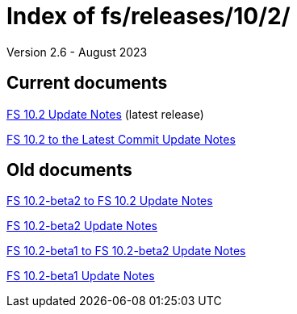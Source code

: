 //
// Copyright (c) 2020, 2022, 2023 NVI, Inc.
//
// This file is part of the FSL10 Linux distribution.
// (see http://github.com/nvi-inc/fsl10).
//
// This program is free software: you can redistribute it and/or modify
// it under the terms of the GNU General Public License as published by
// the Free Software Foundation, either version 3 of the License, or
// (at your option) any later version.
//
// This program is distributed in the hope that it will be useful,
// but WITHOUT ANY WARRANTY; without even the implied warranty of
// MERCHANTABILITY or FITNESS FOR A PARTICULAR PURPOSE.  See the
// GNU General Public License for more details.
//
// You should have received a copy of the GNU General Public License
// along with this program. If not, see <http://www.gnu.org/licenses/>.
//

= Index of fs/releases/10/2/
Version 2.6 - August 2023

== Current documents

<<10.2.adoc#,FS 10.2 Update Notes>> (latest release)

<<10.2_to_latest.adoc#,FS 10.2 to the Latest Commit Update Notes>>

== Old documents

<<beta2_to_10.2.adoc#,FS 10.2-beta2 to FS 10.2 Update Notes>>

<<10.2-beta2.adoc#,FS 10.2-beta2 Update Notes>>

<<beta1_to_beta2.adoc#,FS 10.2-beta1 to FS 10.2-beta2 Update Notes>>

<<10.2-beta1.adoc#,FS 10.2-beta1 Update Notes>>
